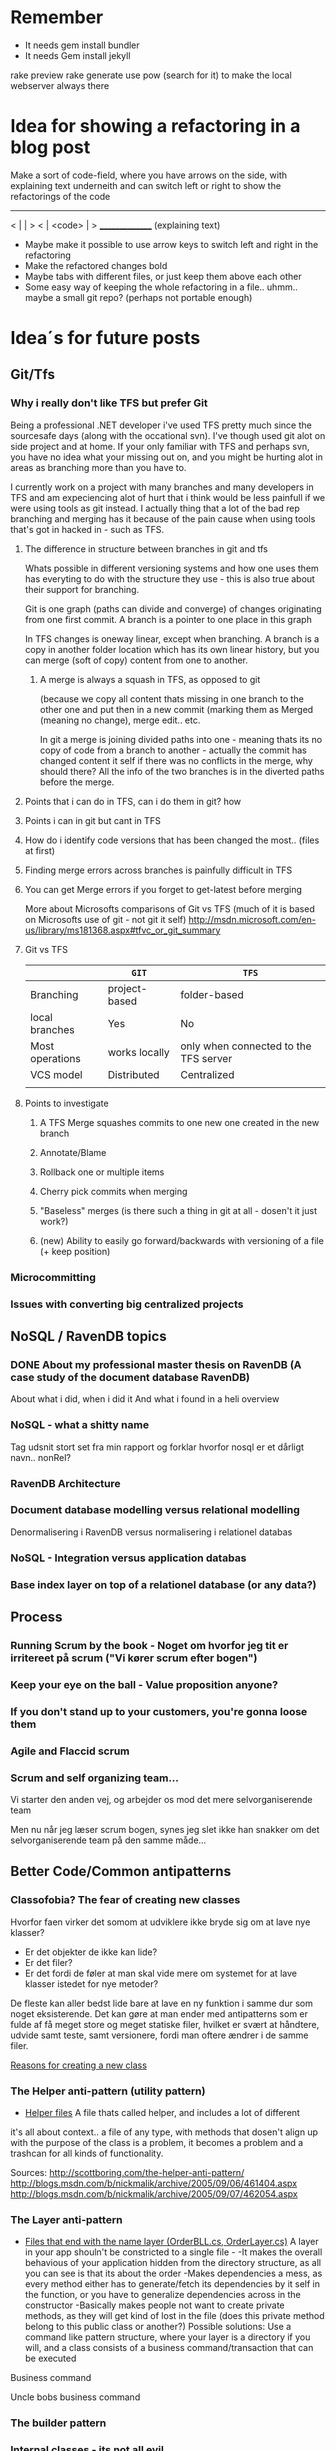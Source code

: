 * Remember
- It needs gem install bundler
- It needs Gem install jekyll
rake preview
rake generate
use pow (search for it) to make the local webserver always there
* Idea for showing a refactoring in a blog post
Make a sort of code-field, where you have arrows on the side, with explaining text underneith and can switch left or right to show the refactorings of the code

  ---------------
< |             | >
< |  <code>     | >
  _______________
 (explaining text)

- Maybe make it possible to use arrow keys to switch left and right in the refactoring
- Make the refactored changes bold
- Maybe tabs with different files, or just keep them above each other
- Some easy way of keeping the whole refactoring in a file.. uhmm.. maybe a small git repo? (perhaps not portable enough)

* Idea´s for future posts
** Git/Tfs
*** Why i really don't like TFS but prefer Git
Being a professional .NET developer i've used TFS pretty much since the sourcesafe days (along with the occational svn). I've though used git alot on side project and at home. If your only familiar with TFS and perhaps svn, you have no idea what your missing out on, and you might be hurting alot in areas as branching more than you have to.

I currently work on a project with many branches and many developers in TFS and am expeciencing alot of hurt that i think would be less painfull if we were using tools as git instead. I actually thing that a lot of the bad rep branching and merging has it because of the pain cause when using tools that's got in hacked in - such as TFS.

**** The difference in structure between branches in git and tfs
Whats possible in different versioning systems and how one uses them has everyting to do with the structure they use - this is also true about their support for branching.

Git is one graph (paths can divide and converge) of changes originating from one first commit. A branch is a pointer to one place in this graph

In TFS changes is oneway linear, except when branching. A branch is a copy in another folder location which has its own linear history, but you can merge (soft of copy) content from one to another.

***** A merge is always a squash in TFS, as opposed to git
(because we copy all content thats missing in one branch to the other one and put then in a new commit (marking them as Merged (meaning no change), merge edit.. etc.

In git a merge is joining divided paths into one - meaning thats its no copy of code from a branch to another - actually the commit has changed content it self if there was no conflicts in the merge, why should there? All the info of the two branches is in the diverted paths before the merge.
**** Points that i can do in TFS, can i do them in git? how
**** Points i can in git but cant in TFS
**** How do i identify code versions that has been changed the most.. (files at first)
**** Finding merge errors across branches is painfully difficult in TFS
**** You can get Merge errors if you forget to get-latest before merging

More about Microsofts comparisons of Git vs TFS
(much of it is based on Microsofts use of git - not git it self)
http://msdn.microsoft.com/en-us/library/ms181368.aspx#tfvc_or_git_summary

**** Git vs TFS
|-----------------+---------------+---------------------------------------|
|                 | =GIT=         | =TFS=                                 |
|-----------------+---------------+---------------------------------------|
| Branching       | project-based | folder-based                          |
|-----------------+---------------+---------------------------------------|
| local branches  | Yes           | No                                    |
|-----------------+---------------+---------------------------------------|
| Most operations | works locally | only when connected to the TFS server |
|-----------------+---------------+---------------------------------------|
| VCS model       | Distributed   | Centralized                           |
|-----------------+---------------+---------------------------------------|
|                 |               |                                       |

**** Points to investigate
***** A TFS Merge squashes commits to one new one created in the new branch
***** Annotate/Blame
***** Rollback one or multiple items
***** Cherry pick commits when merging
***** "Baseless" merges (is there such a thing in git at all - dosen't it just work?)
***** (new) Ability to easily go forward/backwards with versioning of a file (+ keep position)
*** Microcommitting
*** Issues with converting big centralized projects
** NoSQL / RavenDB topics
*** DONE About my professional master thesis on RavenDB (A case study of the document database RavenDB)
About what i did, when i did it
And what i found in a heli overview
*** NoSQL - what a shitty name
Tag udsnit stort set fra min rapport og forklar hvorfor nosql er et dårligt navn.. nonRel?
*** RavenDB Architecture
*** Document database modelling versus relational modelling
Denormalisering i RavenDB versus normalisering i relationel databas
*** NoSQL - Integration versus application databas
*** Base index layer on top of a relationel database (or any data?)
** Process
*** Running Scrum by the book - Noget om hvorfor jeg tit er irritereet på scrum ("Vi kører scrum efter bogen")
*** Keep your eye on the ball - Value proposition anyone?
*** If you don't stand up to your customers, you're gonna loose them
*** Agile and Flaccid scrum
*** Scrum and self organizing team...
Vi starter den anden vej, og arbejder os mod det mere selvorganiserende team

Men nu når jeg læser scrum bogen, synes jeg slet ikke han snakker om det selvorganiserende team på den samme måde...

** Better Code/Common antipatterns
*** Classofobia? The fear of creating new classes
Hvorfor faen virker det somom at udviklere ikke bryde sig om at lave nye klasser?
- Er det objekter de ikke kan lide?
- Er det filer?
- Er det fordi de føler at man skal vide mere om systemet for at lave klasser istedet for nye metoder?

De fleste kan aller bedst lide bare at lave en ny funktion i samme dur som noget eksisterende.
Det kan gøre at man ender med antipatterns som er fulde af få meget store og meget statiske filer, hvilket er svært at håndtere, udvide samt teste, samt versionere,
fordi man oftere ændrer i de samme filer.

_Reasons for creating a new class_

*** The Helper anti-pattern (utility pattern)
 - _Helper files_
   A file thats called helper, and includes a lot of different

it's all about context.. a file of any type, with methods that dosen't align up with the purpose of the class is a problem, it becomes a problem and a trashcan for all kinds of functionality.

Sources:
http://scottboring.com/the-helper-anti-pattern/
http://blogs.msdn.com/b/nickmalik/archive/2005/09/06/461404.aspx
http://blogs.msdn.com/b/nickmalik/archive/2005/09/07/462054.aspx

*** The Layer anti-pattern
 - _Files that end with the name layer (OrderBLL.cs, OrderLayer.cs)_
   A layer in your app shouln't be constricted to a single file -
     -It makes the overall behavious of your application hidden from the directory structure, as all you can see is that its about the order
     -Makes dependencies a mess, as every method either has to generate/fetch its dependencies by it self in the function, or you have to generalize dependencies across in the constructor
     -Basically makes people not want to create private methods, as they will get kind of lost in the file (does this private method belong to this public class or another?)
   Possible solutions: Use a command like pattern structure, where your layer is a directory if you will, and a class consists of a business command/transaction that can be executed

Business command

Uncle bobs business command
*** The builder pattern
*** Internal classes - its not all evil
Theyr not all evil.. Can actually be usefull

example: RavenDB Index'es and Model an index works on

Command pattern.. request response as internal classes
*** Controlling your steps using TDD
Explain the steps again
but include help from James Shore and Kent Beck

Explain why it should be like this?

1) Create a test - invent the API of your choice
   It might go red
   Or it might not compile

2) Make it compile and get green fast
   Don't do it the nice way - hard code.. commit the sins you want to get green (get green as fast as you can)

3) Refactor it to remove duplication, make it more general. nicer (take your time)
   Keep the green but remove the duplication (also between testcase and code)

Reasons that this is beneficial:
- You always work on known working code, this means that you keep focused, and less often get side-tracked on something that doesn't work.
- It also keep the bits you code small, which makes it easier to comprehend
- using tests enables refactoring (everytime you refactor uncovered territory you screw something up - trust me..)
- Doing this you will find your self refactoring way more than you used too, and you will have more 'headroom' to concentrate on the design
- Its easier to concentrate on the design when you don't have to worry about making errors at the same time
- You can vary the step-size, based on your confidence in what your coding. (larger steps if your confident, more support with smaller steps if your not)

*** You logging is a missing event abstraction
*** Code retreat - practice your way to better Object-oriented skills
*** DOING Practising TDD Kata's with code constraints
--> learning ruby on codeacademy to do the examples in ruby :)
** Erlang/Functional programming
*** The basic structure of Erlang
In #erlang you structure code in modules containing functions. But the work is done in processes which can use functions in many modules.

Processes can communicate though message passing, and a process has a messagebox and can decide which messages to recieve/read.

A Module exports the functions that are public.
These are used by processes. Two kinds of processes normally
1) The process which the module represents (to start a server fx.)
2) The clients of this server, because you encapsulate the functions that makes it able to send messages to the server

StartServer
 -> Starts a recieve loop which does something to the recieved messages

AskServerA
 -> Sends message A to the server

AskServerB
 -> Sends message B to the server
*** Naming preferences in object oriented and functional programming
Navngivning er en kæmpe del af kodning - ellers forstår man ikke en pind af hvad der er lavet.
God kode virker ikke kun for dig selv, men også for andre er skal læse det.
Det smame med opbygningen - især i objekt orienteret programmering

i funktionelle sprog er tendensen lidt at man kan skrive ting meget mere kompakt end i objekt oriterede prog.
Herved virker det også somom at programmører har en tendens til at forkorte meget mere, og det bliver utrolig indforstået
hvad der sker

=Theo:= /Whats with the terrible shortened names #erlang folk? Just because it's smaller doesn't mean its easier to understand #learnerlang/
=‏@sinasamavati= /@TheoAndersen I prefer short descriptive names rather than a sentence as a name. @joescii has a nice post about it:/ http://proseand.co.nz/2014/07/28/on-naming/
=Theo:= /@sinasamavati "as long as I’m not working alone, I’m more than willing to lay aside my preferences for the greater good of the team/
=Theo:= /@sinasamavati I must say that quote sums it up for me. I agree with most in the article. The greek letter reference is way of in my book./
=Theo:= /@sinasamavati so I'm with @adibolb on naming./
=@sinasamavati= /@TheoAndersen I feel really annoyed when I have to write/read long names. but yeah, that quote explains something./
=Theo:= /@sinasamavati i agree that names shouldn't be in the way. But names shouldn't be too esoteric - it makes it very hard to 'get' others code./
=@sinasamavati= /@TheoAndersen Agreed/

Reverse hungarian notation
https://twitter.com/eed3si9n/status/244953689738059776
s
*** Why use elixir instead of erlang
** Emacs
*** Using travic-Ci to build and run your config when you push to github
Sådan at man kan se hvis der er konfigurationsfejl man ikke selv har fanget (treat warnings as errors on load)
** SOA
*** 'Svartider' and turning the bucket around
Om hvordan svartider må være aggregerede, sa services kan kalde services

+ om hvordan man så ændrer dette mønster, til det omvendte
** Database tricks
*** Sql Server sp_who2 to find blocks
Hvordan man via sp_who2 kan se hvad der blokerer for hvad.
*** Why seemingly straightforward queries can default to table scan (clustered index scan) because of misaligned column types
Nem nem 3 vejs join med lav selectability som ikke virker fordi et index ikke bliver valgt (selv ikke det clustered index) da typerne er forskellige
Char(10) versus nchar(10).. var svær at finde, men gav en kæmpe forskel..

sp_tablehint.. eller hvad hed den nu?
